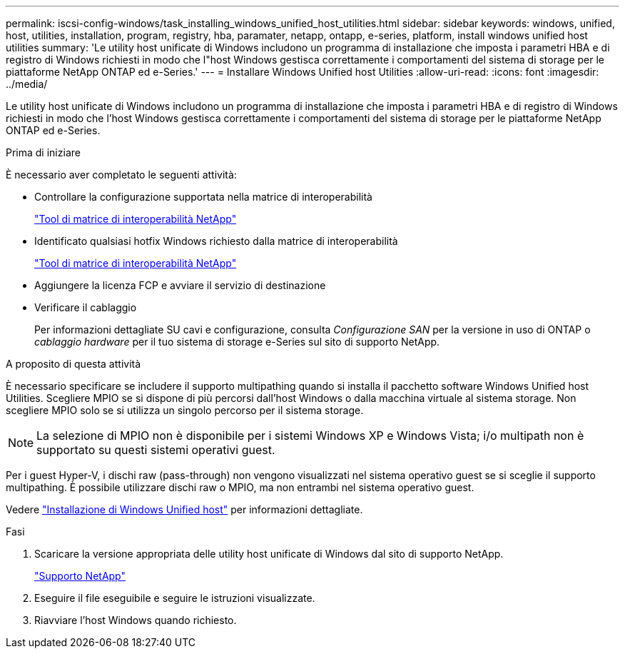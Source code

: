 ---
permalink: iscsi-config-windows/task_installing_windows_unified_host_utilities.html 
sidebar: sidebar 
keywords: windows, unified, host, utilities, installation, program, registry, hba, paramater, netapp, ontapp, e-series, platform, install windows unified host utilities 
summary: 'Le utility host unificate di Windows includono un programma di installazione che imposta i parametri HBA e di registro di Windows richiesti in modo che l"host Windows gestisca correttamente i comportamenti del sistema di storage per le piattaforme NetApp ONTAP ed e-Series.' 
---
= Installare Windows Unified host Utilities
:allow-uri-read: 
:icons: font
:imagesdir: ../media/


[role="lead"]
Le utility host unificate di Windows includono un programma di installazione che imposta i parametri HBA e di registro di Windows richiesti in modo che l'host Windows gestisca correttamente i comportamenti del sistema di storage per le piattaforme NetApp ONTAP ed e-Series.

.Prima di iniziare
È necessario aver completato le seguenti attività:

* Controllare la configurazione supportata nella matrice di interoperabilità
+
https://mysupport.netapp.com/matrix["Tool di matrice di interoperabilità NetApp"]

* Identificato qualsiasi hotfix Windows richiesto dalla matrice di interoperabilità
+
https://mysupport.netapp.com/matrix["Tool di matrice di interoperabilità NetApp"]

* Aggiungere la licenza FCP e avviare il servizio di destinazione
* Verificare il cablaggio
+
Per informazioni dettagliate SU cavi e configurazione, consulta _Configurazione SAN_ per la versione in uso di ONTAP o _cablaggio hardware_ per il tuo sistema di storage e-Series sul sito di supporto NetApp.



.A proposito di questa attività
È necessario specificare se includere il supporto multipathing quando si installa il pacchetto software Windows Unified host Utilities. Scegliere MPIO se si dispone di più percorsi dall'host Windows o dalla macchina virtuale al sistema storage. Non scegliere MPIO solo se si utilizza un singolo percorso per il sistema storage.

[NOTE]
====
La selezione di MPIO non è disponibile per i sistemi Windows XP e Windows Vista; i/o multipath non è supportato su questi sistemi operativi guest.

====
Per i guest Hyper-V, i dischi raw (pass-through) non vengono visualizzati nel sistema operativo guest se si sceglie il supporto multipathing. È possibile utilizzare dischi raw o MPIO, ma non entrambi nel sistema operativo guest.

Vedere link:https://docs.netapp.com/us-en/ontap-sanhost/hu_wuhu_71.html["Installazione di Windows Unified host"] per informazioni dettagliate.

.Fasi
. Scaricare la versione appropriata delle utility host unificate di Windows dal sito di supporto NetApp.
+
https://mysupport.netapp.com/site/global/dashboard["Supporto NetApp"]

. Eseguire il file eseguibile e seguire le istruzioni visualizzate.
. Riavviare l'host Windows quando richiesto.

